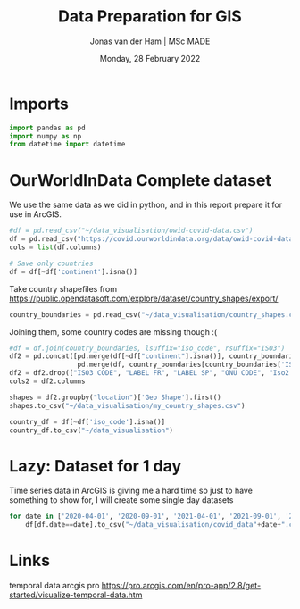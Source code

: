 #+TITLE: Data Preparation for GIS
#+AUTHOR: Jonas van der Ham | MSc MADE
#+EMAIL: Jonasvdham@gmail.com
#+DATE: Monday, 28 February 2022
#+STARTUP: showall
#+PROPERTY: header-args :exports both :session gis :cache no
:PROPERTIES:
#+OPTIONS: ^:nil
#+LATEX_COMPILER: xelatex
#+LATEX_CLASS: article
#+LATEX_CLASS_OPTIONS: [logo, color, author]
#+LATEX_HEADER: \insertauthor
#+LATEX_HEADER: \usepackage{minted}
#+LATEX_HEADER: \usepackage[style=ieee, citestyle=numeric-comp, isbn=false]{biblatex}
#+LATEX_HEADER: \addbibresource{~/made/bibliography/references.bib}
#+LATEX_HEADER: \setminted{bgcolor=WhiteSmoke}
#+OPTIONS: toc:nil
:END:

* Imports

#+begin_src python :results none
import pandas as pd
import numpy as np
from datetime import datetime
#+end_src

* OurWorldInData Complete dataset

We use the same data as we did in python, and in this report prepare it for use
in ArcGIS.

#+begin_src python :results none
#df = pd.read_csv("~/data_visualisation/owid-covid-data.csv")
df = pd.read_csv("https://covid.ourworldindata.org/data/owid-covid-data.csv")
cols = list(df.columns)

# Save only countries
df = df[~df['continent'].isna()]
#+end_src

Take country shapefiles from
https://public.opendatasoft.com/explore/dataset/country_shapes/export/

#+begin_src python :results none
country_boundaries = pd.read_csv("~/data_visualisation/country_shapes.csv", delimiter=";")
#+end_src

Joining them, some country codes are missing though :(
#+begin_src python :results none
#df = df.join(country_boundaries, lsuffix="iso_code", rsuffix="ISO3")
df2 = pd.concat([pd.merge(df[~df["continent"].isna()], country_boundaries, left_on='iso_code', right_on='ISO3'),
                 pd.merge(df, country_boundaries[country_boundaries['ISO3'].isna()], left_on='location', right_on='Country')])
df2 = df2.drop(["ISO3 CODE", "LABEL FR", "LABEL SP", "ONU CODE", "Iso2 2", "Iso A2", "ISO2", "ISO3", "Join Name", "Country"], axis=1)
cols2 = df2.columns
#+end_src

#+begin_src python :results none
shapes = df2.groupby("location")['Geo Shape'].first()
shapes.to_csv("~/data_visualisation/my_country_shapes.csv")
#+end_src

#+begin_src python :results none
country_df = df[~df['iso_code'].isna()]
country_df.to_csv("~/data_visualisation")
#+end_src

* Lazy: Dataset for 1 day

Time series data in ArcGIS is giving me a hard time so just to have something
to show for, I will create some single day datasets

#+begin_src python :results none
for date in ['2020-04-01', '2020-09-01', '2021-04-01', '2021-09-01', '2022-02-01']:
    df[df.date==date].to_csv("~/data_visualisation/covid_data"+date+".csv")
#+end_src
* Links

temporal data arcgis pro
https://pro.arcgis.com/en/pro-app/2.8/get-started/visualize-temporal-data.htm
